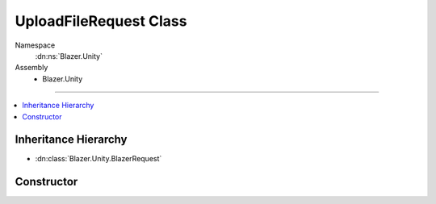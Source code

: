 UploadFileRequest Class
=======================

Namespace
   :dn:ns:`Blazer.Unity`
Assembly
   * Blazer.Unity

----

.. contents::
    :local:

Inheritance Hierarchy
---------------------

* :dn:class:`Blazer.Unity.BlazerRequest`

Constructor
-----------

.. dn:class:: UploadFileRequest

   Uploads one file to B2, returning its unique file identifier. Files smaller than 200MB are done in one piece. Files larger than 200MB are split into 100MB parts and uploaded separately.

   .. dn:method:: UploadFileRequest(BlazerClient client, string bucketName, string localFilePath, string remoteFileName, string contentType)

      :param client: The configured Blazer client 
      :param bucketName: The name of the bucket to upload to
      :param localFilePath: The path to upload file
      :param remoteFilePath: The name the file will receive in target bucket
      :param contentType: The mime type of the file


